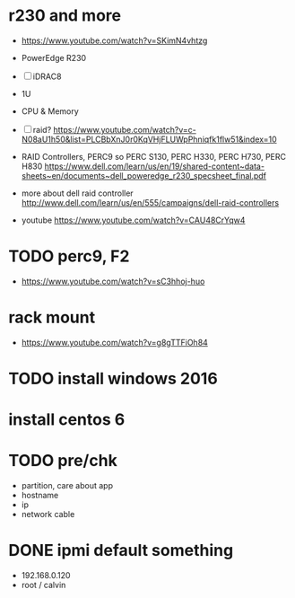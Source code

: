 * r230 and more

- https://www.youtube.com/watch?v=SKimN4vhtzg
- PowerEdge R230
- [ ] iDRAC8
- 1U
- CPU & Memory
- [ ] raid?
  https://www.youtube.com/watch?v=c-N08aU1h50&list=PLCBbXnJ0r0KqVHjFLUWpPhniqfk1flw51&index=10

- RAID Controllers, PERC9 so PERC S130, PERC H330, PERC H730, PERC H830
  https://www.dell.com/learn/us/en/19/shared-content~data-sheets~en/documents~dell_poweredge_r230_specsheet_final.pdf

- more about dell raid controller
  http://www.dell.com/learn/us/en/555/campaigns/dell-raid-controllers

- youtube
  https://www.youtube.com/watch?v=CAU48CrYqw4

* TODO perc9, F2

- https://www.youtube.com/watch?v=sC3hhoj-huo

* rack mount

- https://www.youtube.com/watch?v=g8gTTFiOh84

* TODO install windows 2016
* install centos 6
* TODO pre/chk

- partition, care about app
- hostname
- ip
- network cable

* DONE ipmi default something

- 192.168.0.120
- root / calvin
